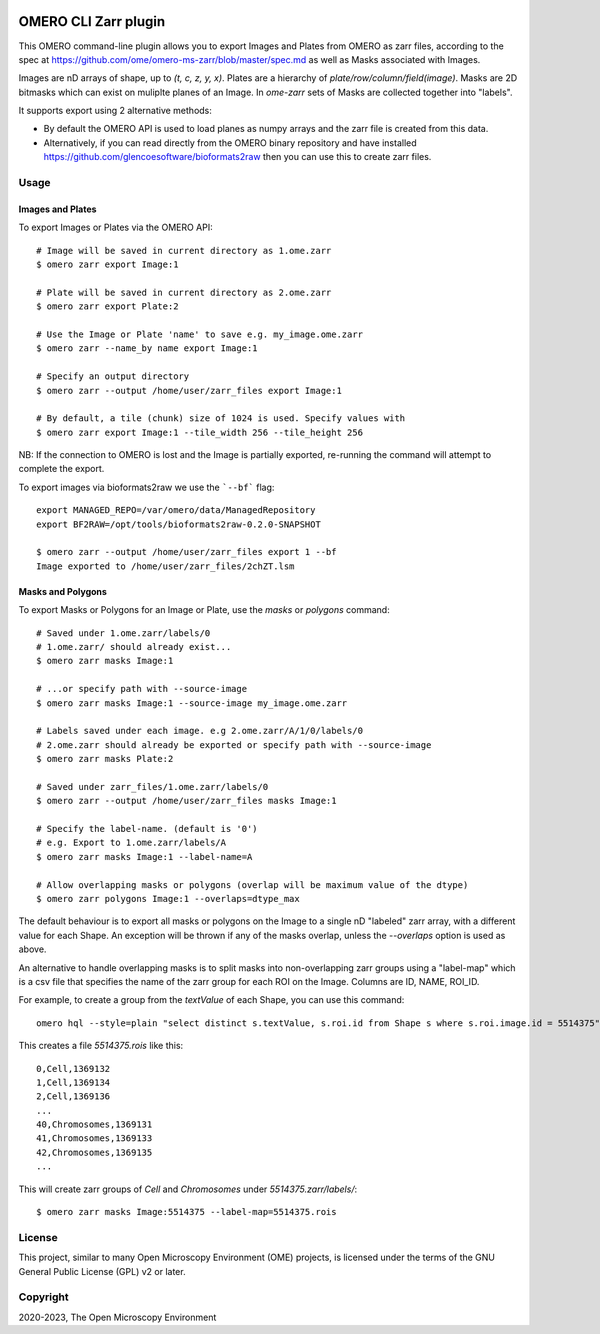 .. image:: https://github.com/ome/omero-cli-zarr/workflows/Precommit/badge.svg
   :target: https://github.com/ome/omero-cli-zarr/actions

.. image:: https://badge.fury.io/py/omero-cli-zarr.svg
    :target: https://badge.fury.io/py/omero-cli-zarr

OMERO CLI Zarr plugin
=====================

This OMERO command-line plugin allows you to export Images and Plates
from OMERO as zarr files, according to the spec at
https://github.com/ome/omero-ms-zarr/blob/master/spec.md
as well as Masks associated with Images.

Images are nD arrays of shape, up to `(t, c, z, y, x)`.
Plates are a hierarchy of `plate/row/column/field(image)`.
Masks are 2D bitmasks which can exist on muliplte planes of an Image.
In `ome-zarr` sets of Masks are collected together into "labels".

It supports export using 2 alternative methods:

- By default the OMERO API is used to load planes as numpy arrays
  and the zarr file is created from this data.

- Alternatively, if you can read directly from the OMERO binary
  repository and have installed https://github.com/glencoesoftware/bioformats2raw
  then you can use this to create zarr files.


Usage
-------

Images and Plates
^^^^^^^^^^^^^^^^^

To export Images or Plates via the OMERO API::


    # Image will be saved in current directory as 1.ome.zarr
    $ omero zarr export Image:1

    # Plate will be saved in current directory as 2.ome.zarr
    $ omero zarr export Plate:2

    # Use the Image or Plate 'name' to save e.g. my_image.ome.zarr
    $ omero zarr --name_by name export Image:1

    # Specify an output directory
    $ omero zarr --output /home/user/zarr_files export Image:1

    # By default, a tile (chunk) size of 1024 is used. Specify values with
    $ omero zarr export Image:1 --tile_width 256 --tile_height 256


NB: If the connection to OMERO is lost and the Image is partially exported,
re-running the command will attempt to complete the export.

To export images via bioformats2raw we use the ```--bf``` flag::

    export MANAGED_REPO=/var/omero/data/ManagedRepository
    export BF2RAW=/opt/tools/bioformats2raw-0.2.0-SNAPSHOT

    $ omero zarr --output /home/user/zarr_files export 1 --bf
    Image exported to /home/user/zarr_files/2chZT.lsm

Masks and Polygons
^^^^^^^^^^^^^^^^^^

To export Masks or Polygons for an Image or Plate, use the `masks` or `polygons` command::

    # Saved under 1.ome.zarr/labels/0
    # 1.ome.zarr/ should already exist...
    $ omero zarr masks Image:1

    # ...or specify path with --source-image
    $ omero zarr masks Image:1 --source-image my_image.ome.zarr

    # Labels saved under each image. e.g 2.ome.zarr/A/1/0/labels/0
    # 2.ome.zarr should already be exported or specify path with --source-image
    $ omero zarr masks Plate:2

    # Saved under zarr_files/1.ome.zarr/labels/0
    $ omero zarr --output /home/user/zarr_files masks Image:1

    # Specify the label-name. (default is '0')
    # e.g. Export to 1.ome.zarr/labels/A
    $ omero zarr masks Image:1 --label-name=A

    # Allow overlapping masks or polygons (overlap will be maximum value of the dtype)
    $ omero zarr polygons Image:1 --overlaps=dtype_max

The default behaviour is to export all masks or polygons on the Image to a single nD
"labeled" zarr array, with a different value for each Shape.
An exception will be thrown if any of the masks overlap, unless the `--overlaps`
option is used as above.

An alternative to handle overlapping masks is to split masks into non-overlapping zarr
groups using a "label-map" which is a csv file that specifies the name of
the zarr group for each ROI on the Image. Columns are ID, NAME, ROI_ID.

For example, to create a group from the `textValue` of each Shape,
you can use this command::

    omero hql --style=plain "select distinct s.textValue, s.roi.id from Shape s where s.roi.image.id = 5514375" --limit=-1 | tee 5514375.rois

This creates a file `5514375.rois` like this::

    0,Cell,1369132
    1,Cell,1369134
    2,Cell,1369136
    ...
    40,Chromosomes,1369131
    41,Chromosomes,1369133
    42,Chromosomes,1369135
    ...

This will create zarr groups of `Cell` and `Chromosomes` under `5514375.zarr/labels/`::

    $ omero zarr masks Image:5514375 --label-map=5514375.rois

License
-------

This project, similar to many Open Microscopy Environment (OME) projects, is
licensed under the terms of the GNU General Public License (GPL) v2 or later.

Copyright
---------

2020-2023, The Open Microscopy Environment
